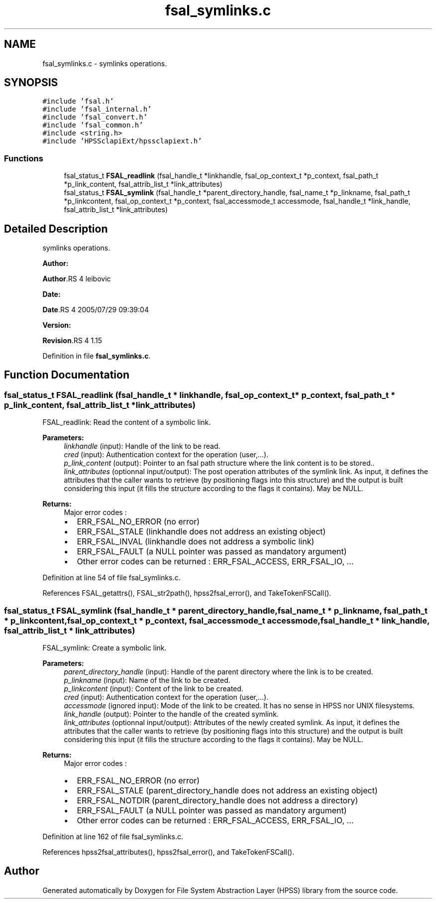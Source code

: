 .TH "fsal_symlinks.c" 3 "31 Mar 2009" "Version 0.2" "File System Abstraction Layer (HPSS) library" \" -*- nroff -*-
.ad l
.nh
.SH NAME
fsal_symlinks.c \- symlinks operations.  

.PP
.SH SYNOPSIS
.br
.PP
\fC#include 'fsal.h'\fP
.br
\fC#include 'fsal_internal.h'\fP
.br
\fC#include 'fsal_convert.h'\fP
.br
\fC#include 'fsal_common.h'\fP
.br
\fC#include <string.h>\fP
.br
\fC#include 'HPSSclapiExt/hpssclapiext.h'\fP
.br

.SS "Functions"

.in +1c
.ti -1c
.RI "fsal_status_t \fBFSAL_readlink\fP (fsal_handle_t *linkhandle, fsal_op_context_t *p_context, fsal_path_t *p_link_content, fsal_attrib_list_t *link_attributes)"
.br
.ti -1c
.RI "fsal_status_t \fBFSAL_symlink\fP (fsal_handle_t *parent_directory_handle, fsal_name_t *p_linkname, fsal_path_t *p_linkcontent, fsal_op_context_t *p_context, fsal_accessmode_t accessmode, fsal_handle_t *link_handle, fsal_attrib_list_t *link_attributes)"
.br
.in -1c
.SH "Detailed Description"
.PP 
symlinks operations. 

\fBAuthor:\fP
.RS 4
.RE
.PP
\fBAuthor\fP.RS 4
leibovic 
.RE
.PP
\fBDate:\fP
.RS 4
.RE
.PP
\fBDate\fP.RS 4
2005/07/29 09:39:04 
.RE
.PP
\fBVersion:\fP
.RS 4
.RE
.PP
\fBRevision\fP.RS 4
1.15 
.RE
.PP

.PP
Definition in file \fBfsal_symlinks.c\fP.
.SH "Function Documentation"
.PP 
.SS "fsal_status_t FSAL_readlink (fsal_handle_t * linkhandle, fsal_op_context_t * p_context, fsal_path_t * p_link_content, fsal_attrib_list_t * link_attributes)"
.PP
FSAL_readlink: Read the content of a symbolic link.
.PP
\fBParameters:\fP
.RS 4
\fIlinkhandle\fP (input): Handle of the link to be read. 
.br
\fIcred\fP (input): Authentication context for the operation (user,...). 
.br
\fIp_link_content\fP (output): Pointer to an fsal path structure where the link content is to be stored.. 
.br
\fIlink_attributes\fP (optionnal input/output): The post operation attributes of the symlink link. As input, it defines the attributes that the caller wants to retrieve (by positioning flags into this structure) and the output is built considering this input (it fills the structure according to the flags it contains). May be NULL.
.RE
.PP
\fBReturns:\fP
.RS 4
Major error codes :
.IP "\(bu" 2
ERR_FSAL_NO_ERROR (no error)
.IP "\(bu" 2
ERR_FSAL_STALE (linkhandle does not address an existing object)
.IP "\(bu" 2
ERR_FSAL_INVAL (linkhandle does not address a symbolic link)
.IP "\(bu" 2
ERR_FSAL_FAULT (a NULL pointer was passed as mandatory argument)
.IP "\(bu" 2
Other error codes can be returned : ERR_FSAL_ACCESS, ERR_FSAL_IO, ... 
.PP
.RE
.PP

.PP
Definition at line 54 of file fsal_symlinks.c.
.PP
References FSAL_getattrs(), FSAL_str2path(), hpss2fsal_error(), and TakeTokenFSCall().
.SS "fsal_status_t FSAL_symlink (fsal_handle_t * parent_directory_handle, fsal_name_t * p_linkname, fsal_path_t * p_linkcontent, fsal_op_context_t * p_context, fsal_accessmode_t accessmode, fsal_handle_t * link_handle, fsal_attrib_list_t * link_attributes)"
.PP
FSAL_symlink: Create a symbolic link.
.PP
\fBParameters:\fP
.RS 4
\fIparent_directory_handle\fP (input): Handle of the parent directory where the link is to be created. 
.br
\fIp_linkname\fP (input): Name of the link to be created. 
.br
\fIp_linkcontent\fP (input): Content of the link to be created. 
.br
\fIcred\fP (input): Authentication context for the operation (user,...). 
.br
\fIaccessmode\fP (ignored input): Mode of the link to be created. It has no sense in HPSS nor UNIX filesystems. 
.br
\fIlink_handle\fP (output): Pointer to the handle of the created symlink. 
.br
\fIlink_attributes\fP (optionnal input/output): Attributes of the newly created symlink. As input, it defines the attributes that the caller wants to retrieve (by positioning flags into this structure) and the output is built considering this input (it fills the structure according to the flags it contains). May be NULL.
.RE
.PP
\fBReturns:\fP
.RS 4
Major error codes :
.IP "\(bu" 2
ERR_FSAL_NO_ERROR (no error)
.IP "\(bu" 2
ERR_FSAL_STALE (parent_directory_handle does not address an existing object)
.IP "\(bu" 2
ERR_FSAL_NOTDIR (parent_directory_handle does not address a directory)
.IP "\(bu" 2
ERR_FSAL_FAULT (a NULL pointer was passed as mandatory argument)
.IP "\(bu" 2
Other error codes can be returned : ERR_FSAL_ACCESS, ERR_FSAL_IO, ... 
.PP
.RE
.PP

.PP
Definition at line 162 of file fsal_symlinks.c.
.PP
References hpss2fsal_attributes(), hpss2fsal_error(), and TakeTokenFSCall().
.SH "Author"
.PP 
Generated automatically by Doxygen for File System Abstraction Layer (HPSS) library from the source code.
